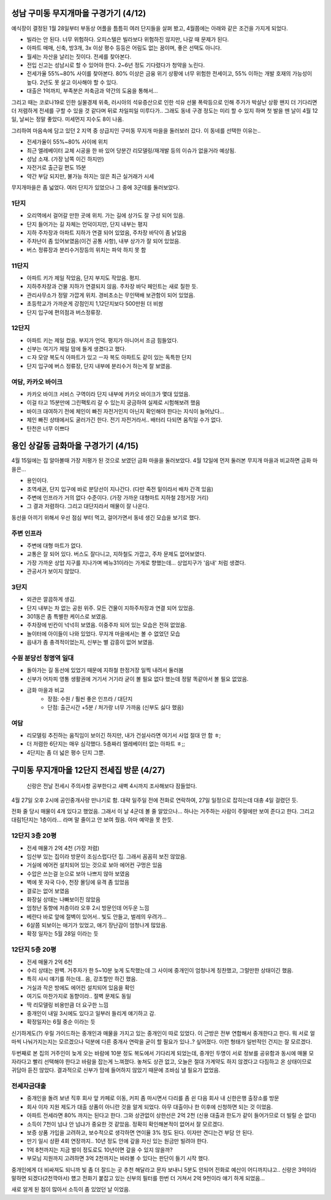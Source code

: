 성남 구미동 무지개마을 구경가기 (4/12)
====================================

예식장이 결정된 1월 28일부터 부동상 어플을 틈틈히 여러 단지들을 살펴 봤고, 4월쯤에는 아래와 같은 조건을 가지게 되었다.

- 빌라는 안 된다. 너무 위험하다. 오피스텔은 빌라보다 위험하진 않지만, 나갈 때 문제가 된다.
- 아파트 매매, 신축, 방3개, 3x 이상 평수 등등은 어림도 없는 꿈이며, 좋은 선택도 아니다.
- 월세는 자산을 날리는 짓이다. 전세를 찾아본다.
- 전입 신고는 성남시로 할 수 있어야 한다. 2~6년 정도 기다렸다가 청약을 노린다.
- 전세가율 55%~80% 사이를 찾아본다. 80% 이상은 금융 위기 상황에 너무 위험한 전세이고, 55% 이하는 개발 호재의 가능성이 높다. 2년도 못 살고 이사해야 할 수 있다.
- 대출은 1억까지, 부족분은 저축금과 약간의 도움을 통해서...


그리고 때는 코로나19로 인한 실물경제 위축, 러시아의 석유증산으로 인한 석유 선물 폭락등으로 인해 주가가 박살난 상황
왠지 더 기다리면 더 저렴하게 전세를 구할 수 있을 것 같다며 뒤로 차일피일 미루다가.. 그래도 동네 구경 정도는 미리 할 수 있지 하며 첫 발을 뗀 날이
4월 12일, 날씨는 정말 좋았다. 미세먼지 지수도 8이 나옴.

그리하여 마음속에 담고 있던 2 지역 중 상급지인 구미동 무지개 마을을 둘러보러 갔다.
이 동네를 선택한 이유는..

- 전세가율이 55%~80% 사이에 위치
- 최근 엘레베이터 교체 시공을 한 바 있어 당분간 리모델링/재개발 등의 이슈가 없을거라 예상됨.
- 성남 소재. (가장 남쪽 이긴 하지만)
- 자전거로 출근길 편도 15분
- 약간 부담 되지만, 불가능 하지는 않은 최근 실거래가 시세

무지개마을은 좀 넓었다. 여러 단지가 있었으나 그 중에 3군데를 둘러보았다.


1단지
-----------------
- 오리역에서 걸어갈 만한 곳에 위치. 가는 길에 상가도 잘 구성 되어 있음.
- 단지 들어가는 길 자체는 언덕이지만, 단지 내부는 평지
- 지하 주차장과 아파트 지하가 연결 되어 있었음, 주차장 바닥이 좀 낡았음
- 주차난이 좀 있어보였음(이건 공통 사항), 내부 상가가 잘 되어 있었음.
- 버스 정류장과 분리수거장등의 위치는 파악 하지 못 함


11단지
-----------------
- 아파트 키가 제일 작았음, 단지 부지도 작았음. 평지.
- 지하주차장과 건물 지하가 연결되지 않음. 주차장 바닥 페인트는 새로 칠한 듯.
- 관리사무소가 정말 가깝게 위치. 경비초소는 무인택배 보관함이 되어 있었음.
- 초등학교가 가까운게 강점인지 1,12단지보다 500만원 더 비쌈
- 단지 입구에 편의점과 버스정류장.

12단지
-----------------
- 아파트 키는 제일 컸음. 부지가 언덕. 평지가 아니어서 조금 힘들었다.
- 신부는 여기가 제일 맘에 들게 생겼다고 했다.
- ㄷ자 모양 복도식 아파트가 있고 ㅡ자 복도 아파트도 같이 있는 독특한 단지
- 단지 입구에 버스 정류장, 단지 내부에 분리수거 하는게 잘 보였음.


여담, 카카오 바이크
--------------------
- 카카오 바이크 서비스 구역이라 단지 내부에 카카오 바이크가 몇대 있었음.
- 이걸 타고 15분만에 그린팩토리 갈 수 있는지 궁금하여 실제로 시험해보려 했음
- 바이크 대여하기 전에 체인이 빠진 자전거인지 아닌지 확인해야 한다는 지식이 늘어났다...
- 체인 빠진 상태에서도 굴러가긴 한다. 전기 자전거라서.. 배터리 다되면 움직일 수가 없다.
- 탄천은 너무 이쁘다


용인 상갈동 금화마을 구경가기 (4/15)
====================================

4월 15일에는 집 알아볼때 가장 저평가 된 것으로 보였던 금화 마을을 둘러보았다.
4월 12일에 먼저 둘러본 무지개 마을과 비교하면 금화 마을은...

- 용인이다.
- 초역세권, 단지 입구에 바로 분당선이 지나간다. (다만 죽전 밑이라서 배차 간격 있음)
- 주변에 인프라가 거의 없다 수준이다. (가장 가까운 대형마트 지하철 2정거장 거리)
- 그 결과 저렴하다. 그리고 대단지라서 매물이 잘 나온다.


동선을 아끼기 위해서 우선 점심 부터 먹고, 걸어가면서 동네 생긴 모습을 보기로 했다.

주변 인프라
-----------------
- 주변에 대형 마트가 없다.
- 교통은 잘 되어 있다. 버스도 잘다니고, 지하철도 가깝고, 주차 문제도 없어보였다.
- 가장 가까운 상업 지구를 지나가며 베뉴31이라는 가게로 향했는데... 상업지구가 '읍내' 처럼 생겼다.
- 관공서가 보이지 않았다.


3단지
-----------------
- 외관은 깔끔하게 생김.
- 단지 내부는 차 없는 공원 위주. 모든 건물이 지하주차장과 연결 되어 있었음.
- 301동은 좀 특별한 케이스로 보였음.
- 주차장에 빈칸이 넉넉히 보였음. 이중주차 되어 있는 모습은 전혀 없었음.
- 놀이터에 아이들이 나와 있었다. 무지개 마을에서는 볼 수 없었던 모습
- 읍내가 좀 충격적이었는지, 신부는 별 감흥이 없어 보였음.


수원 분당선 청명역 일대
-----------------------------
- 돌아가는 길 동선에 있었기 때문에 지하철 한정거장 일찍 내려서 둘러봄
- 신부가 어차피 영통 생활권에 거기서 거기라 굳이 볼 필요 없다 했는데 정말 똑같아서 볼 필요 없었음.
- 금화 마을과 비교
   - 장점: 수원 / 훨씬 좋은 인프라 / 대단지
   - 단점: 출근시간 +5분 / 처가랑 너무 가까움 (신부도 싫다 했음)


여담
--------------------
- 리모델링 추진하는 움직임이 보이긴 하지만, 내가 건설사라면 여기서 사업 절대 안 함 ㅎ;
- 더 저렴한 6단지는 매우 심각했다. 5층짜리 엘레베이터 없는 아파트 ㅎ;;
- 4단지는 좀 더 넓은 평수 단지 그뿐.


구미동 무지개마을 12단지 전세집 방문 (4/27)
===============================================

   신랑은 전날 전세시 주의사항 공부한다고 새벽 4시까지 조사해보다 잠들었다.

4월 27일 오후 2시에 공인중개사랑 만나기로 함.
대략 일주일 전에 전화로 연락하여, 27일 일정으로 잡히는데 대충 4일 걸렸던 듯.

전화 줄 당시 매물이 4개 있다고 했었음. 그래서 이 날 4군데 볼 줄 알았으나...
하나는 거주하는 사람이 주말에만 보여 준다고 한다.
그리고 대림1단지는 1층이라... 라며 말 줄이고 안 보여 줬음. 아마 예약을 못 한듯.

12단지 3층 20평
---------------------
- 전세 매물가 2억 4천 (가장 저렴)
- 임산부 있는 집이라 방문이 조심스럽다던 집. 그래서 꼼꼼히 보진 않았음.
- 거실에 에어컨 설치되어 있는 것으로 보아 에어컨 구멍은 있음
- 수압은 쓰는걸 눈으로 보아 나쁘지 않아 보였음
- 벽에 못 자국 다수, 천장 몰딩에 유격 좀 있었음
- 결로는 없어 보였음
- 화장실 상태는 나빠보이진 않았음
- 엄청난 동향에 저층이라 오후 2시 방문인데 어두운 느낌
- 베란다 바로 앞에 절벽이 있어서.. 빛도 안들고, 벌레의 우려가...
- 6살쯤 되보이는 애기가 있었고, 애기 장난감이 엄청나게 많았음.
- 확정 일자는 5월 28일 이라는 듯

12단지 5층 20평
---------------------
- 전세 매물가 2억 6천
- 수리 상태는 완벽. 거주자가 한 5~10분 늦게 도착했는데 그 사이에 중개인이 엄청나게 칭찬했고, 그럴만한 상태이긴 했음.
- 특히 샤시 얘기를 하는데.. 음, 강조할만 하긴 했음.
- 거실과 작은 방에도 에어컨 설치되어 있음을 확인
- 여기도 마찬가지로 동향이라.. 절벽 문제도 동일
- 딱 리모델링 비용만큼 더 요구한 느낌
- 중개인이 내일 3시에도 있다고 일부러 들리게 얘기하고 감.
- 확정일자는 6월 중순 이라는 듯


신기하게도(?) 우릴 가이드하는 중개인과 매물을 가지고 있는 중개인이 따로 있었다.
이 근방은 전부 연합해서 중개한다고 한다. 뭐 서로 얼마씩 나눠가지는지는 모르겠으나 덕분에 다른 중개사 연락을 굳이 할 필요가 있나..? 싶어졌다.
이런 형태가 일반적인 건지는 잘 모르겠다.

두번째로 본 집의 거주인이 늦게 오는 바람에 10분 정도 복도에서 기다리게 되었는데, 중개인 두명이 서로 정보를 공유함과 동시에 매물 모자라다고 빨리 선택해야 한다고 바람을 잡는게 느껴졌다.
놓쳐도 상관 없고, 오늘은 절대 가계약도 하지 않겠다고 다짐하고 온 상태이므로 귀담아 듣진 않았다. 결과적으로 신부가 맘에 들어하지 않았기 때문에 조바심 낼 필요가 없었음.


전세자금대출
----------------------
- 중개인을 돌려 보낸 직후 회사 앞 카페로 이동, 커피 좀 마시면서 다리를 좀 쉰 다음 회사 내 신한은행 출장소를 방문
- 회사 이자 지원 제도가 대출 상품이 아니란 것을 알게 되었다. 아무 대출이나 한 이후에 신청하면 되는 것 이었음.
- 아파트 전세라면 80% 까지는 된다고 한다. 그와 상관없이 상한선은 2억 2천 (신용 대출과 한도가 같이 들어가므로 더 빌릴 순 없다)
- 소득이 7천이 넘냐 안 넘냐가 중요한 것 같았음. 정확히 확인해본적이 없어서 잘 모르겠다.
- 보증 상품 가입을 고려하고, 보수적으로 생각하면 연이율 3% 정도 된다. 이자만 견디는건 부담 안 된다.
- 만기 일시 상환 4회 연장까지.. 10년 정도 안에 갚을 자신 있는 원금만 빌려야 한다.
- 1억 8천까지는 지금 벌이 정도로도 10년이면 갚을 수 있지 않을까?
- 부모님 지원까지 고려하면 3억 2천까지는 바라볼 수 있다는 판단이 들기 시작 했다.

중개인에게 더 비싸져도 되니까 빛 좀 더 잘드는 곳 추천 해달라고 문자 보내니 5분도 안되어 전화로 예산이 어디까지냐고.. 신랑은 3억이라 말하면 되겠다(2천깍아서) 헀고
전화기 붙잡고 있는 신부의 필터를 한번 더 거쳐서 2억 9천이라 얘기 하게 되었음...

새로 알게 된 점이 많아서 소득이 좀 있었던 날 이었음.


